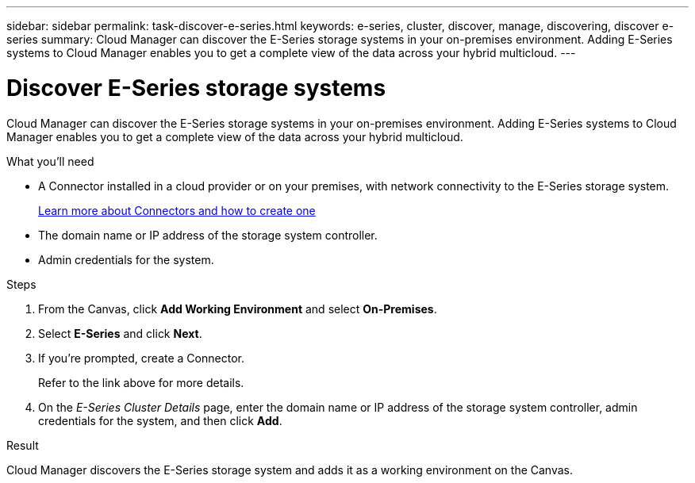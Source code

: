 ---
sidebar: sidebar
permalink: task-discover-e-series.html
keywords: e-series, cluster, discover, manage, discovering, discover e-series
summary: Cloud Manager can discover the E-Series storage systems in your on-premises environment. Adding E-Series systems to Cloud Manager enables you to get a complete view of the data across your hybrid multicloud.
---

= Discover E-Series storage systems
:hardbreaks:
:nofooter:
:icons: font
:linkattrs:
:imagesdir: ./media/

Cloud Manager can discover the E-Series storage systems in your on-premises environment. Adding E-Series systems to Cloud Manager enables you to get a complete view of the data across your hybrid multicloud.

.What you'll need

* A Connector installed in a cloud provider or on your premises, with network connectivity to the E-Series storage system.
+
https://docs.netapp.com/us-en/cloud-manager-setup-admin/concept-connectors.html[Learn more about Connectors and how to create one^]

* The domain name or IP address of the storage system controller.

* Admin credentials for the system.

.Steps

. From the Canvas, click *Add Working Environment* and select *On-Premises*.

. Select *E-Series* and click *Next*.

. If you're prompted, create a Connector.
+
Refer to the link above for more details.

. On the _E-Series Cluster Details_ page, enter the domain name or IP address of the storage system controller, admin credentials for the system, and then click *Add*.

.Result

Cloud Manager discovers the E-Series storage system and adds it as a working environment on the Canvas.
